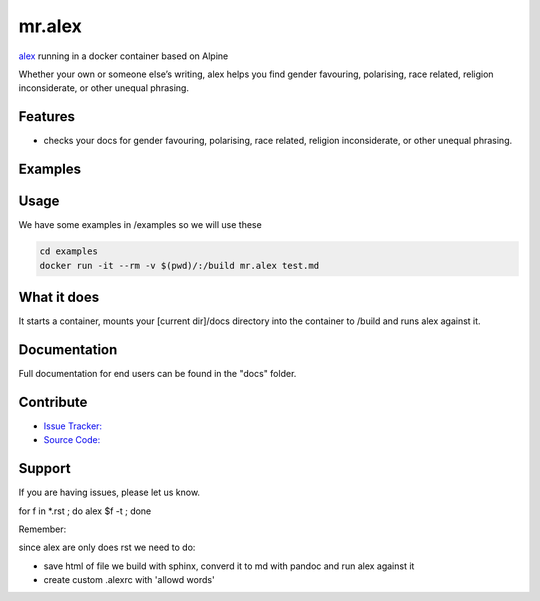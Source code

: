 mr.alex
=======

`alex <http://alexjs.com/>`_ running in a docker container based on Alpine


Whether your own or someone else’s writing, alex helps you find gender favouring, polarising, race related, religion inconsiderate, or other unequal phrasing.


Features
--------

- checks your docs for gender favouring, polarising, race related, religion inconsiderate, or other unequal phrasing.

Examples
--------

.. image:: docs/_static/mr.alex_example.png

Usage
-----

We have some examples in /examples so we will use these

.. code-block:: bash

	cd examples
	docker run -it --rm -v $(pwd)/:/build mr.alex test.md

What it does
------------

It starts a container, mounts your [current dir]/docs directory into the container to /build and runs alex against it.


Documentation
-------------

Full documentation for end users can be found in the "docs" folder.


Contribute
----------

- `Issue Tracker: <github.com/tiramisusolutions/dockerfiles/mr.alex/issues>`_
- `Source Code: <github.com/tiramisusolutions/dockerfiles/mr.alex>`_


Support
-------

If you are having issues, please let us know.


.. todo:: pic, more/better docs, add configs like allowed words to docs

for f in *.rst ; do alex $f -t ; done

Remember:

since alex are only does rst we need to do:

- save html of file we build with sphinx, converd it to md with pandoc and run alex against it
- create custom .alexrc with 'allowd words'


